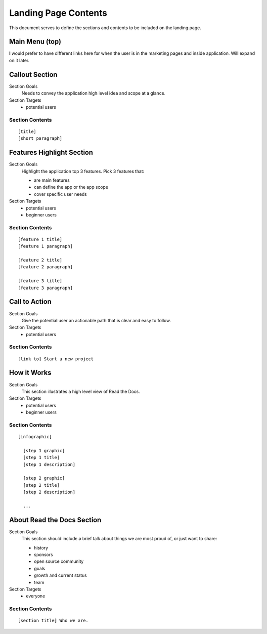 Landing Page Contents
=================================================

This document serves to define the sections and contents to be included on the landing page.


Main Menu (top)
***************

I would prefer to have different links here for when the user is in the marketing pages and inside application. Will expand on it later.


Callout Section
****************

Section Goals
  Needs to convey the application high level idea and scope at a glance.

Section Targets
  * potential users


Section Contents
................

::

  [title] 
  [short paragraph]


Features Highlight Section
**************************

Section Goals
  Highlight the application top 3 features. Pick 3 features that:

  * are main features
  * can define the app or the app scope
  * cover specific user needs

Section Targets
  * potential users
  * beginner users


Section Contents
................

::

  [feature 1 title] 
  [feature 1 paragraph] 

  [feature 2 title] 
  [feature 2 paragraph] 

  [feature 3 title] 
  [feature 3 paragraph] 


Call to Action
*******************

Section Goals
  Give the potential user an actionable path that is clear and easy to follow.

Section Targets
  * potential users


Section Contents
................

::

  [link to] Start a new project


How it Works
**************

Section Goals
  This section illustrates a high level view of Read the Docs.

Section Targets
  * potential users
  * beginner users


Section Contents
................

::

  [infographic]

    [step 1 graphic]
    [step 1 title]
    [step 1 description]

    [step 2 graphic]
    [step 2 title]
    [step 2 description]

    ...


About Read the Docs Section
****************************

Section Goals
  This section should include a brief talk about things we are most proud of, or just want to share:

  * history
  * sponsors
  * open source community
  * goals
  * growth and current status
  * team

Section Targets
  * everyone


Section Contents
................

::

  [section title] Who we are.